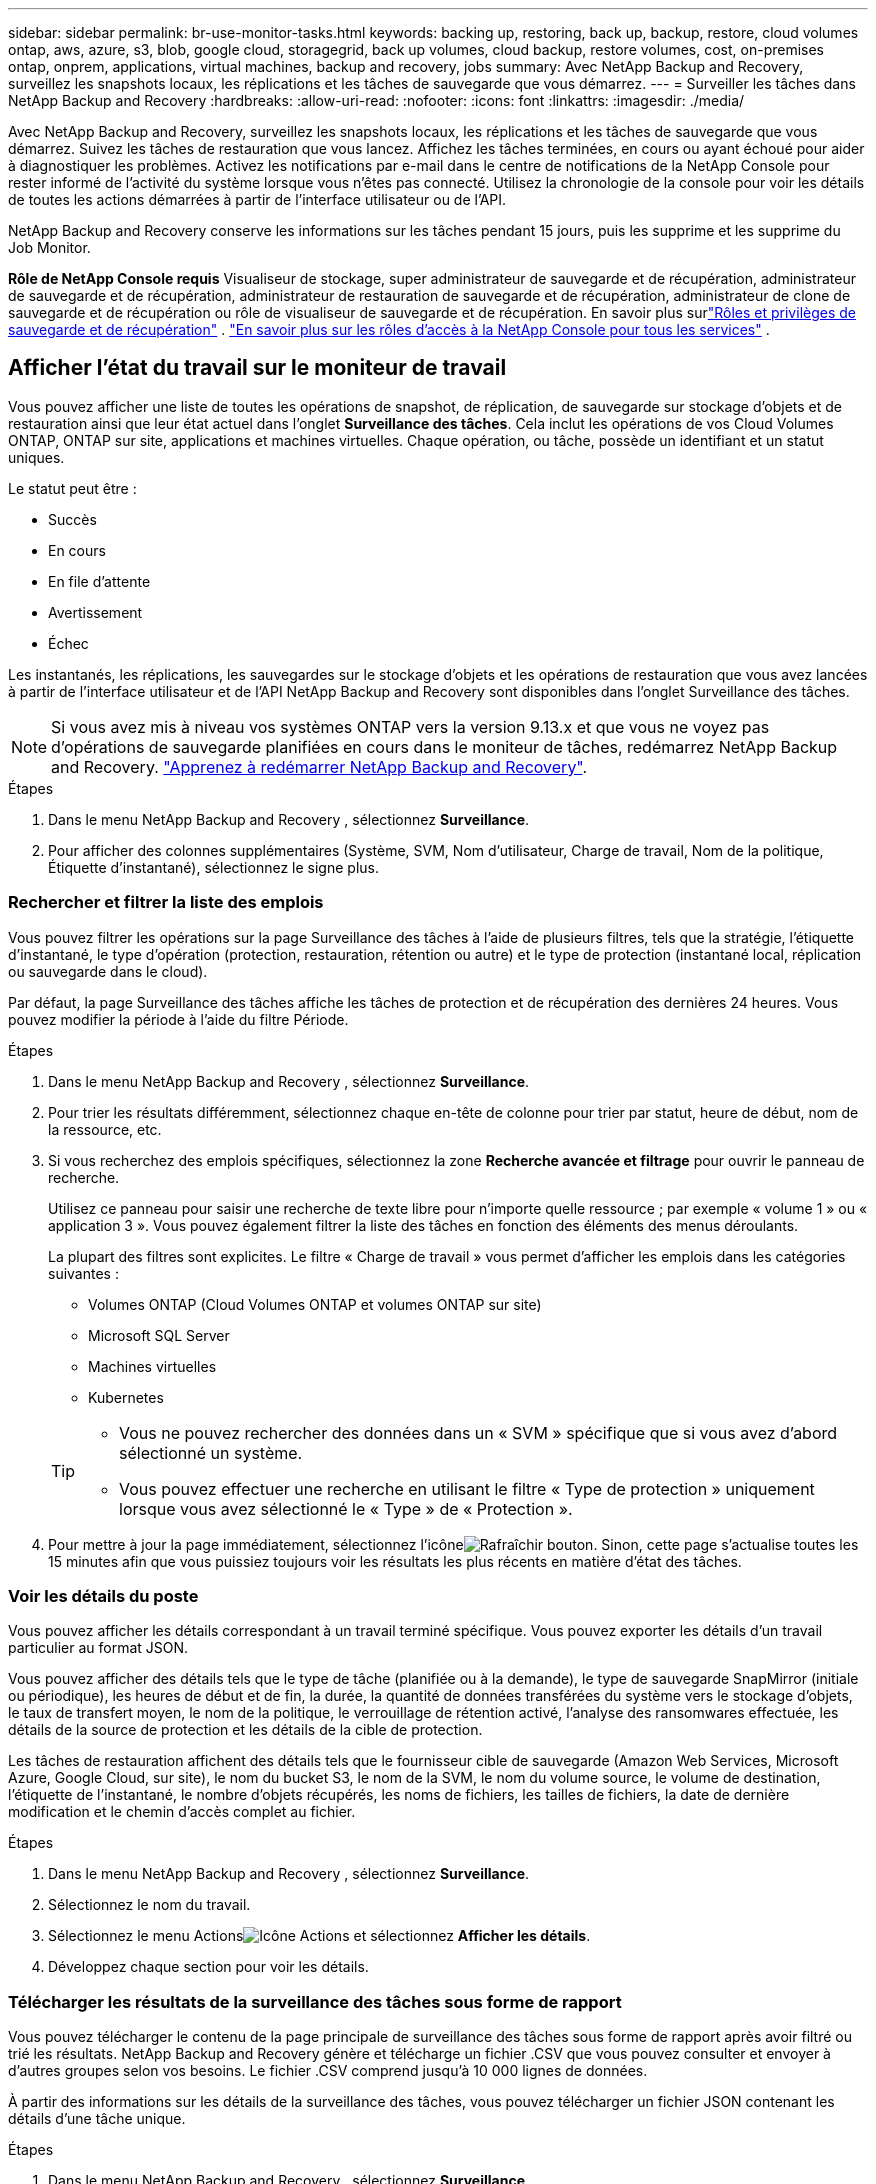 ---
sidebar: sidebar 
permalink: br-use-monitor-tasks.html 
keywords: backing up, restoring, back up, backup, restore, cloud volumes ontap, aws, azure, s3, blob, google cloud, storagegrid, back up volumes, cloud backup, restore volumes, cost, on-premises ontap, onprem, applications, virtual machines, backup and recovery, jobs 
summary: Avec NetApp Backup and Recovery, surveillez les snapshots locaux, les réplications et les tâches de sauvegarde que vous démarrez. 
---
= Surveiller les tâches dans NetApp Backup and Recovery
:hardbreaks:
:allow-uri-read: 
:nofooter: 
:icons: font
:linkattrs: 
:imagesdir: ./media/


[role="lead"]
Avec NetApp Backup and Recovery, surveillez les snapshots locaux, les réplications et les tâches de sauvegarde que vous démarrez.  Suivez les tâches de restauration que vous lancez.  Affichez les tâches terminées, en cours ou ayant échoué pour aider à diagnostiquer les problèmes.  Activez les notifications par e-mail dans le centre de notifications de la NetApp Console pour rester informé de l'activité du système lorsque vous n'êtes pas connecté. Utilisez la chronologie de la console pour voir les détails de toutes les actions démarrées à partir de l'interface utilisateur ou de l'API.

NetApp Backup and Recovery conserve les informations sur les tâches pendant 15 jours, puis les supprime et les supprime du Job Monitor.

*Rôle de NetApp Console requis* Visualiseur de stockage, super administrateur de sauvegarde et de récupération, administrateur de sauvegarde et de récupération, administrateur de restauration de sauvegarde et de récupération, administrateur de clone de sauvegarde et de récupération ou rôle de visualiseur de sauvegarde et de récupération.  En savoir plus surlink:reference-roles.html["Rôles et privilèges de sauvegarde et de récupération"] . https://docs.netapp.com/us-en/console-setup-admin/reference-iam-predefined-roles.html["En savoir plus sur les rôles d'accès à la NetApp Console pour tous les services"^] .



== Afficher l'état du travail sur le moniteur de travail

Vous pouvez afficher une liste de toutes les opérations de snapshot, de réplication, de sauvegarde sur stockage d'objets et de restauration ainsi que leur état actuel dans l'onglet *Surveillance des tâches*.  Cela inclut les opérations de vos Cloud Volumes ONTAP, ONTAP sur site, applications et machines virtuelles.  Chaque opération, ou tâche, possède un identifiant et un statut uniques.

Le statut peut être :

* Succès
* En cours
* En file d'attente
* Avertissement
* Échec


Les instantanés, les réplications, les sauvegardes sur le stockage d'objets et les opérations de restauration que vous avez lancées à partir de l'interface utilisateur et de l'API NetApp Backup and Recovery sont disponibles dans l'onglet Surveillance des tâches.


NOTE: Si vous avez mis à niveau vos systèmes ONTAP vers la version 9.13.x et que vous ne voyez pas d'opérations de sauvegarde planifiées en cours dans le moniteur de tâches, redémarrez NetApp Backup and Recovery. link:reference-restart-backup.html["Apprenez à redémarrer NetApp Backup and Recovery"].

.Étapes
. Dans le menu NetApp Backup and Recovery , sélectionnez *Surveillance*.
. Pour afficher des colonnes supplémentaires (Système, SVM, Nom d'utilisateur, Charge de travail, Nom de la politique, Étiquette d'instantané), sélectionnez le signe plus.




=== Rechercher et filtrer la liste des emplois

Vous pouvez filtrer les opérations sur la page Surveillance des tâches à l'aide de plusieurs filtres, tels que la stratégie, l'étiquette d'instantané, le type d'opération (protection, restauration, rétention ou autre) et le type de protection (instantané local, réplication ou sauvegarde dans le cloud).

Par défaut, la page Surveillance des tâches affiche les tâches de protection et de récupération des dernières 24 heures.  Vous pouvez modifier la période à l'aide du filtre Période.

.Étapes
. Dans le menu NetApp Backup and Recovery , sélectionnez *Surveillance*.
. Pour trier les résultats différemment, sélectionnez chaque en-tête de colonne pour trier par statut, heure de début, nom de la ressource, etc.
. Si vous recherchez des emplois spécifiques, sélectionnez la zone *Recherche avancée et filtrage* pour ouvrir le panneau de recherche.
+
Utilisez ce panneau pour saisir une recherche de texte libre pour n'importe quelle ressource ; par exemple « volume 1 » ou « application 3 ».  Vous pouvez également filtrer la liste des tâches en fonction des éléments des menus déroulants.

+
La plupart des filtres sont explicites. Le filtre « Charge de travail » vous permet d'afficher les emplois dans les catégories suivantes :

+
** Volumes ONTAP (Cloud Volumes ONTAP et volumes ONTAP sur site)
** Microsoft SQL Server
** Machines virtuelles
** Kubernetes


+
[TIP]
====
** Vous ne pouvez rechercher des données dans un « SVM » spécifique que si vous avez d'abord sélectionné un système.
** Vous pouvez effectuer une recherche en utilisant le filtre « Type de protection » uniquement lorsque vous avez sélectionné le « Type » de « Protection ».


====
. Pour mettre à jour la page immédiatement, sélectionnez l'icôneimage:button_refresh.png["Rafraîchir"] bouton.  Sinon, cette page s'actualise toutes les 15 minutes afin que vous puissiez toujours voir les résultats les plus récents en matière d'état des tâches.




=== Voir les détails du poste

Vous pouvez afficher les détails correspondant à un travail terminé spécifique.  Vous pouvez exporter les détails d'un travail particulier au format JSON.

Vous pouvez afficher des détails tels que le type de tâche (planifiée ou à la demande), le type de sauvegarde SnapMirror (initiale ou périodique), les heures de début et de fin, la durée, la quantité de données transférées du système vers le stockage d'objets, le taux de transfert moyen, le nom de la politique, le verrouillage de rétention activé, l'analyse des ransomwares effectuée, les détails de la source de protection et les détails de la cible de protection.

Les tâches de restauration affichent des détails tels que le fournisseur cible de sauvegarde (Amazon Web Services, Microsoft Azure, Google Cloud, sur site), le nom du bucket S3, le nom de la SVM, le nom du volume source, le volume de destination, l'étiquette de l'instantané, le nombre d'objets récupérés, les noms de fichiers, les tailles de fichiers, la date de dernière modification et le chemin d'accès complet au fichier.

.Étapes
. Dans le menu NetApp Backup and Recovery , sélectionnez *Surveillance*.
. Sélectionnez le nom du travail.
. Sélectionnez le menu Actionsimage:icon-action.png["Icône Actions"] et sélectionnez *Afficher les détails*.
. Développez chaque section pour voir les détails.




=== Télécharger les résultats de la surveillance des tâches sous forme de rapport

Vous pouvez télécharger le contenu de la page principale de surveillance des tâches sous forme de rapport après avoir filtré ou trié les résultats. NetApp Backup and Recovery génère et télécharge un fichier .CSV que vous pouvez consulter et envoyer à d'autres groupes selon vos besoins. Le fichier .CSV comprend jusqu'à 10 000 lignes de données.

À partir des informations sur les détails de la surveillance des tâches, vous pouvez télécharger un fichier JSON contenant les détails d'une tâche unique.

.Étapes
. Dans le menu NetApp Backup and Recovery , sélectionnez *Surveillance*.
. Pour télécharger un fichier CSV pour tous les travaux, sélectionnez le bouton Télécharger et recherchez le fichier dans votre répertoire de téléchargement.
. Pour télécharger un fichier JSON pour une seule tâche, sélectionnez le menu Actionsimage:icon-action.png["Icône Actions"] pour le travail, sélectionnez *Télécharger le fichier JSON* et localisez le fichier dans votre répertoire de téléchargement.




== Examiner les tâches de rétention (cycle de vie des sauvegardes)

Surveillez les flux de rétention (_cycle de vie des sauvegardes_) pour vérifier les sauvegardes, les protéger et prendre en charge les audits.  Identifiez quand les copies de sauvegarde expirent pour suivre le cycle de vie.

Une tâche de cycle de vie de sauvegarde suit toutes les copies Snapshot qui sont supprimées ou dans la file d'attente pour être supprimées.  À partir d' ONTAP 9.13, vous pouvez consulter tous les types de tâches appelés « Rétention » sur la page Surveillance des tâches.

Le type de tâche « Rétention » capture toutes les tâches de suppression de snapshots lancées sur un volume protégé par NetApp Backup and Recovery.

.Étapes
. Dans le menu NetApp Backup and Recovery , sélectionnez *Surveillance*.
. Sélectionnez la zone *Recherche avancée et filtrage* pour ouvrir le panneau de recherche.
. Sélectionnez « Rétention » comme type de travail.




== Consultez les alertes de sauvegarde et de restauration dans le centre de notifications de la NetApp Console

Le centre de notifications de la NetApp Console suit la progression des tâches de sauvegarde et de restauration que vous avez lancées afin que vous puissiez vérifier si l'opération a réussi ou non.

Vous pouvez afficher les alertes dans le Centre de notifications et configurer la console pour envoyer des alertes par e-mail pour les activités système importantes, même lorsque vous n'êtes pas connecté. https://docs.netapp.com/us-en/console-setup-admin/task-monitor-cm-operations.html["En savoir plus sur le centre de notifications et comment envoyer des e-mails d'alerte pour les tâches de sauvegarde et de restauration"^] .

Le centre de notifications affiche de nombreux événements de capture instantanée, de réplication, de sauvegarde dans le cloud et de restauration, mais seuls certains événements déclenchent des alertes par e-mail :

[cols="1,2,1,1"]
|===
| Type d'opération | Événement | Niveau d'alerte | E-mail envoyé 


| Activation | L'activation de la sauvegarde et de la récupération a échoué pour le système | Erreur | Oui 


| Activation | Échec de la modification de la sauvegarde et de la récupération pour le système | Erreur | Oui 


| Instantané local | Échec de la tâche de création d'instantanés ad hoc de NetApp Backup and Recovery | Erreur | Oui 


| Réplication | Échec de la tâche de réplication ad hoc de NetApp Backup and Recovery | Erreur | Oui 


| Réplication | Échec de la tâche de pause de réplication de NetApp Backup and Recovery | Erreur | Non 


| Réplication | Échec de la tâche d'interruption de la réplication de NetApp Backup and Recovery | Erreur | Non 


| Réplication | Échec de la tâche de resynchronisation de la réplication NetApp Backup and Recovery | Erreur | Non 


| Réplication | Échec de la tâche d'arrêt de la réplication de NetApp Backup and Recovery | Erreur | Non 


| Réplication | Échec de la tâche de resynchronisation inverse de la réplication NetApp Backup and Recovery | Erreur | Oui 


| Réplication | Échec de la tâche de suppression de réplication de NetApp Backup and Recovery | Erreur | Oui 
|===

NOTE: À partir d' ONTAP 9.13.0, toutes les alertes apparaissent pour Cloud Volumes ONTAP et les systèmes ONTAP sur site.  Pour les systèmes avec Cloud Volumes ONTAP 9.13.0 et ONTAP sur site, seule l'alerte relative à « Tâche de restauration terminée, mais avec des avertissements » s'affiche.

Par défaut, les administrateurs de compte et d'organisation de la NetApp Console reçoivent des e-mails pour toutes les alertes « Critiques » et « Recommandation ». Par défaut, le système ne configure pas les autres utilisateurs et destinataires pour recevoir des e-mails de notification.  Configurez des alertes par e-mail pour tous les utilisateurs de la console de votre compte NetApp Cloud ou pour d'autres destinataires qui doivent être informés de l'activité de sauvegarde et de restauration.

Pour recevoir les alertes par e-mail de NetApp Backup and Recovery , vous devez sélectionner les types de gravité de notification « Critique », « Avertissement » et « Erreur » dans la page des paramètres de notifications.

https://docs.netapp.com/us-en/console-setup-admin/task-monitor-cm-operations.html["Découvrez comment envoyer des e-mails d'alerte pour les tâches de sauvegarde et de restauration"^].

.Étapes
. Dans le menu de la console, sélectionnez l'option (image:icon_bell.png["cloche de notification"] ).
. Consultez les notifications.




== Examiner l'activité opérationnelle dans la chronologie de la console

Vous pouvez afficher les détails des opérations de sauvegarde et de restauration pour une enquête plus approfondie dans la chronologie de la console.  La chronologie de la console fournit des détails sur chaque événement, qu'il soit initié par l'utilisateur ou par le système, et affiche les actions initiées dans l'interface utilisateur ou via l'API.

https://docs.netapp.com/us-en/cloud-manager-setup-admin/task-monitor-cm-operations.html["Découvrez les différences entre la chronologie et le centre de notifications"^].

